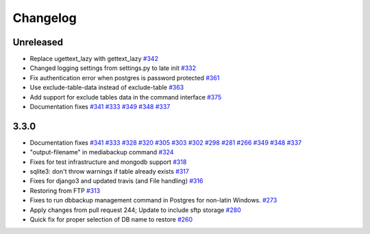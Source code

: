 Changelog
=====

Unreleased
-----------
* Replace ugettext_lazy with gettext_lazy `#342`_
* Changed logging settings from settings.py to late init `#332`_
* Fix authentication error when postgres is password protected `#361`_
* Use exclude-table-data instead of exclude-table `#363`_
* Add support for exclude tables data in the command interface `#375`_
* Documentation fixes `#341`_ `#333`_ `#349`_ `#348`_ `#337`_


3.3.0
------

* Documentation fixes `#341`_ `#333`_ `#328`_ `#320`_ `#305`_ `#303`_ `#302`_ `#298`_ `#281`_ `#266`_ `#349`_ `#348`_ `#337`_
* "output-filename" in mediabackup command `#324`_
* Fixes for test infrastructure and mongodb support `#318`_
* sqlite3: don't throw warnings if table already exists `#317`_
* Fixes for django3 and updated travis (and File handling) `#316`_
* Restoring from FTP `#313`_
* Fixes to run dbbackup management command in Postgres for non-latin Windows. `#273`_
* Apply changes from pull request 244; Update to include sftp storage `#280`_
* Quick fix for proper selection of DB name to restore `#260`_

.. _`#342`: https://github.com/django-dbbackup/django-dbbackup/pull/342
.. _`#332`: https://github.com/django-dbbackup/django-dbbackup/pull/332
.. _`#361`: https://github.com/django-dbbackup/django-dbbackup/pull/361
.. _`#363`: https://github.com/django-dbbackup/django-dbbackup/pull/363
.. _`#375`: https://github.com/django-dbbackup/django-dbbackup/pull/375
.. _`#341`: https://github.com/django-dbbackup/django-dbbackup/pull/341
.. _`#333`: https://github.com/django-dbbackup/django-dbbackup/pull/333
.. _`#328`: https://github.com/django-dbbackup/django-dbbackup/pull/328
.. _`#320`: https://github.com/django-dbbackup/django-dbbackup/pull/320
.. _`#305`: https://github.com/django-dbbackup/django-dbbackup/pull/305
.. _`#303`: https://github.com/django-dbbackup/django-dbbackup/pull/303
.. _`#302`: https://github.com/django-dbbackup/django-dbbackup/pull/302
.. _`#298`: https://github.com/django-dbbackup/django-dbbackup/pull/298
.. _`#281`: https://github.com/django-dbbackup/django-dbbackup/pull/281
.. _`#266`: https://github.com/django-dbbackup/django-dbbackup/pull/266
.. _`#324`: https://github.com/django-dbbackup/django-dbbackup/pull/324
.. _`#318`: https://github.com/django-dbbackup/django-dbbackup/pull/318
.. _`#317`: https://github.com/django-dbbackup/django-dbbackup/pull/317
.. _`#316`: https://github.com/django-dbbackup/django-dbbackup/pull/316
.. _`#313`: https://github.com/django-dbbackup/django-dbbackup/pull/313
.. _`#273`: https://github.com/django-dbbackup/django-dbbackup/pull/273
.. _`#280`: https://github.com/django-dbbackup/django-dbbackup/pull/280
.. _`#260`: https://github.com/django-dbbackup/django-dbbackup/pull/260
.. _`#349`: https://github.com/django-dbbackup/django-dbbackup/pull/349
.. _`#348`: https://github.com/django-dbbackup/django-dbbackup/pull/348
.. _`#337`: https://github.com/django-dbbackup/django-dbbackup/pull/337
.. _`#`:
.. _`#`:
.. _`#`:
.. _`#`:
.. _`#`:
.. _`#`:_
